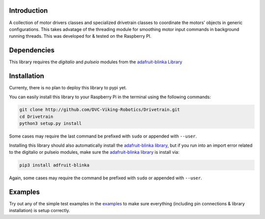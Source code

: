 .. image:: https://readthedocs.org/projects/drivetrain/badge/?version=latest
    :target: https://drivetrain.readthedocs.io/en/latest/?badge=latest
    :alt: Documentation Status

Introduction
============

A collection of motor drivers classes and specialized drivetrain classes to coordinate the motors' objects in generic configurations. This takes advatage of the threading module for smoothing motor input commands in background running threads. This was developed for & tested on the Raspberry PI.

Dependencies
============

This library requires the `digitalio` and `pulseio` modules from the `adafruit-blinka Library <https://pypi.org/project/Adafruit-Blinka/>`_

Installation
============

Currenty, there is no plan to deploy this library to pypi yet.

You can easily install this library to your Raspberry Pi in the terminal using the following commands:

.. code-block:: shell

    git clone http://github.com/DVC-Viking-Robotics/Drivetrain.git
    cd Drivetrain
    python3 setup.py install

Some cases may require the last command be prefixed with ``sudo`` or appended with ``--user``.

Installing this library should also automatically install the `adafruit-blinka library <https://pypi.org/project/Adafruit-Blinka/>`_, but if you run into an import error related to the digitalio or pulseio modules, make sure the `adafruit-blinka library <https://pypi.org/project/Adafruit-Blinka/>`_ is install via:

.. code-block:: shell

    pip3 install adfruit-blinka

Again, some cases may require the command be prefixed with ``sudo`` or appended with ``--user``.

Examples
===========

Try out any of the simple test examples in the `examples <https://drivetrain.readthedocs.io/en/latest/examples.html>`_ to make sure everything (including pin connections & library installation) is setup correctly.
